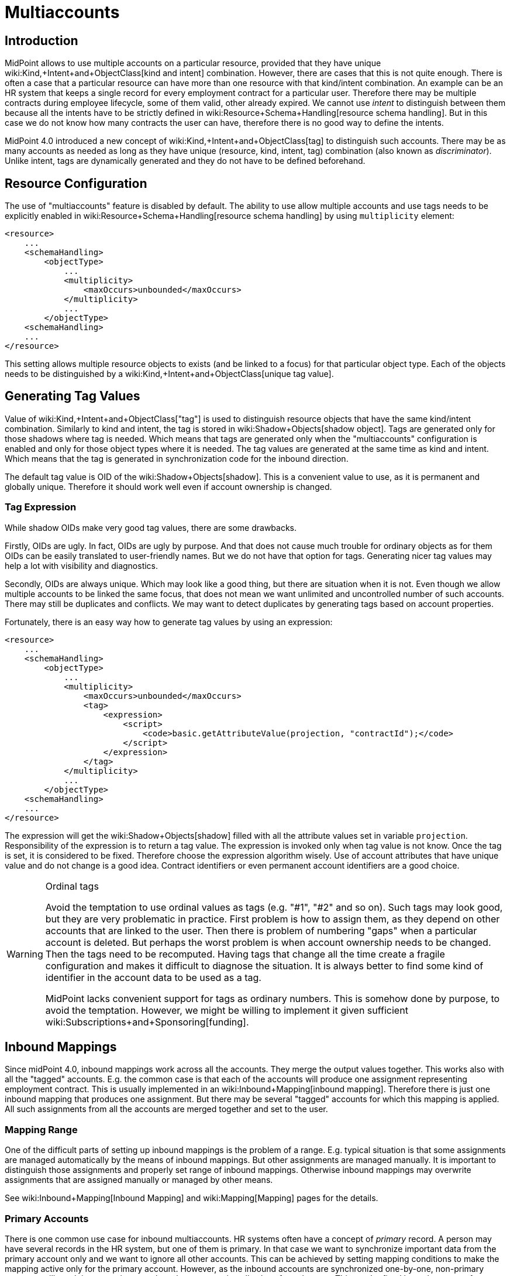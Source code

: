 = Multiaccounts
:page-wiki-name: Multiaccounts HOWTO
:page-wiki-metadata-create-user: semancik
:page-wiki-metadata-create-date: 2019-05-03T15:17:22.252+02:00
:page-wiki-metadata-modify-user: semancik
:page-wiki-metadata-modify-date: 2020-05-20T14:18:40.227+02:00
:page-since: "4.0"
:page-toc: top

== Introduction

MidPoint allows to use multiple accounts on a particular resource, provided that they have unique wiki:Kind,+Intent+and+ObjectClass[kind and intent] combination.
However, there are cases that this is not quite enough.
There is often a case that a particular resource can have more than one resource with that kind/intent combination.
An example can be an HR system that keeps a single record for every employment contract for a particular user.
Therefore there may be multiple contracts during employee lifecycle, some of them valid, other already expired.
We cannot use _intent_ to distinguish between them because all the intents have to be strictly defined in wiki:Resource+Schema+Handling[resource schema handling]. But in this case we do not know how many contracts the user can have, therefore there is no good way to define the intents.

MidPoint 4.0 introduced a new concept of wiki:Kind,+Intent+and+ObjectClass[tag] to distinguish such accounts.
There may be as many accounts as needed as long as they have unique (resource, kind, intent, tag) combination (also known as _discriminator_). Unlike intent, tags are dynamically generated and they do not have to be defined beforehand.


== Resource Configuration

The use of "multiaccounts" feature is disabled by default.
The ability to use allow multiple accounts and use tags needs to be explicitly enabled in wiki:Resource+Schema+Handling[resource schema handling] by using `multiplicity` element:

[source,xml]
----
<resource>
    ...
    <schemaHandling>
        <objectType>
            ...
            <multiplicity>
                <maxOccurs>unbounded</maxOccurs>
            </multiplicity>
            ...
        </objectType>
    <schemaHandling>
    ...
</resource>
----

This setting allows multiple resource objects to exists (and be linked to a focus) for that particular object type.
Each of the objects needs to be distinguished by a wiki:Kind,+Intent+and+ObjectClass[unique tag value].


== Generating Tag Values

Value of wiki:Kind,+Intent+and+ObjectClass["tag"] is used to distinguish resource objects that have the same kind/intent combination.
Similarly to kind and intent, the tag is stored in wiki:Shadow+Objects[shadow object]. Tags are generated only for those shadows where tag is needed.
Which means that tags are generated only when the "multiaccounts" configuration is enabled and only for those object types where it is needed.
The tag values are generated at the same time as kind and intent.
Which means that the tag is generated in synchronization code for the inbound direction.

The default tag value is OID of the wiki:Shadow+Objects[shadow]. This is a convenient value to use, as it is permanent and globally unique.
Therefore it should work well even if account ownership is changed.


=== Tag Expression

While shadow OIDs make very good tag values, there are some drawbacks.

Firstly, OIDs are ugly.
In fact, OIDs are ugly by purpose.
And that does not cause much trouble for ordinary objects as for them OIDs can be easily translated to user-friendly names.
But we do not have that option for tags.
Generating nicer tag values may help a lot with visibility and diagnostics.

Secondly, OIDs are always unique.
Which may look like a good thing, but there are situation when it is not.
Even though we allow multiple accounts to be linked the same focus, that does not mean we want unlimited and uncontrolled number of such accounts.
There may still be duplicates and conflicts.
We may want to detect duplicates by generating tags based on account properties.

Fortunately, there is an easy way how to generate tag values by using an expression:

[source,xml]
----
<resource>
    ...
    <schemaHandling>
        <objectType>
            ...
            <multiplicity>
                <maxOccurs>unbounded</maxOccurs>
                <tag>
                    <expression>
                        <script>
                            <code>basic.getAttributeValue(projection, "contractId");</code>
                        </script>
                    </expression>
                </tag>
            </multiplicity>
            ...
        </objectType>
    <schemaHandling>
    ...
</resource>
----

The expression will get the wiki:Shadow+Objects[shadow] filled with all the attribute values set in variable `projection`. Responsibility of the expression is to return a tag value.
The expression is invoked only when tag value is not know.
Once the tag is set, it is considered to be fixed.
Therefore choose the expression algorithm wisely.
Use of account attributes that have unique value and do not change is a good idea.
Contract identifiers or even permanent account identifiers are a good choice.

[WARNING]
.Ordinal tags
====
Avoid the temptation to use ordinal values as tags (e.g. "#1", "#2" and so on).
Such tags may look good, but they are very problematic in practice.
First problem is how to assign them, as they depend on other accounts that are linked to the user.
Then there is problem of numbering "gaps" when a particular account is deleted.
But perhaps the worst problem is when account ownership needs to be changed.
Then the tags need to be recomputed.
Having tags that change all the time create a fragile configuration and makes it difficult to diagnose the situation.
It is always better to find some kind of identifier in the account data to be used as a tag.

MidPoint lacks convenient support for tags as ordinary numbers.
This is somehow done by purpose, to avoid the temptation.
However, we might be willing to implement it given sufficient wiki:Subscriptions+and+Sponsoring[funding].

====


== Inbound Mappings

Since midPoint 4.0, inbound mappings work across all the accounts.
They merge the output values together.
This works also with all the "tagged" accounts.
E.g. the common case is that each of the accounts will produce one assignment representing employment contract.
This is usually implemented in an wiki:Inbound+Mapping[inbound mapping]. Therefore there is just one inbound mapping that produces one assignment.
But there may be several "tagged" accounts for which this mapping is applied.
All such assignments from all the accounts are merged together and set to the user.


=== Mapping Range

One of the difficult parts of setting up inbound mappings is the problem of a range.
E.g. typical situation is that some assignments are managed automatically by the means of inbound mappings.
But other assignments are managed manually.
It is important to distinguish those assignments and properly set range of inbound mappings.
Otherwise inbound mappings may overwrite assignments that are assigned manually or managed by other means.

See wiki:Inbound+Mapping[Inbound Mapping] and wiki:Mapping[Mapping] pages for the details.


=== Primary Accounts

There is one common use case for inbound multiaccounts.
HR systems often have a concept of _primary_ record.
A person may have several records in the HR system, but one of them is primary.
In that case we want to synchronize important data from the primary account only and we want to ignore all other accounts.
This can be achieved by setting mapping conditions to make the mapping active only for the primary account.
However, as the inbound accounts are synchronized one-by-one, non-primary accounts will result in generating no values, hence removing all values from the user.
This can be fixed by a clever use of mapping range:

[source,xml]
----
<resource>
    ...
    <schemaHandling>
        <objectType>
            ...
            <multiplicity>
                <maxOccurs>unbounded</maxOccurs>
                ...
            </multiplicity>
            ...
            <attribute>
                <ref>ri:lastName</ref>
                <inbound>
                    <target>
                        <path>$focus/familyName</path>
                        <set>
                            <condition>
                                <script>
                                    <code>
                                        if (basic.getAttributeValue(projection, "primary")) {
                                            // Primary account. We want to remove all values, except those given by this mapping.
                                            // Which means that we want range to be "all".
                                            // Therefore we return true for every value of the target set,
                                            // which means that all values will be part of the range.
                                            return true
                                        } else {
                                            // Non-primary account. We want to keep all existing values of target property (familyName).
                                            // Which means that we want range to be "none".
                                            // Therefore we return false for every value, which means no value will be part of the range.
                                            return false
                                        }
                                    </code>
                                </script>
                            </condition>
                        </set>
                    </target>
                    <condition>
                        <script>
                            <code>basic.getAttributeValue(projection, "primary")</code>
                        </script>
                    </condition>
                </inbound>
            </attribute>
            ...
        </objectType>
    <schemaHandling>
    ...
</resource>
----

The example assumes that there is a boolean account attribute `primary` that will be set to `true` for exactly one HR account.
The `primary` attribute is used in the mapping condition, which makes the mapping to be activated only for primary HR account.
There is also a definition of mapping range, which is using a dynamic expression to determine the range.
This effectively applies range of `all` for primary accounts and range of `none` for non-primary accounts.

The effect of this setup is that the value of `familyName` will be taken only from the primary HR account.


== Outbound Mappings

++++
{% include since.html since="4.2" %}
++++


Outbound direction for multiaccounts is slightly different than inbound direction.
New accounts are created in the outbound case.
Therefore there is no existing shadow for such accounts, as they do not exist yet.
Also, using shadow OID as tag does make much sense for outbound multiaccounts.
In the outbound case, we really need to distinguish the cases when we need to create new account and when we want to reuse existing account.
For all those reasons, simple tag expressions in resource definition will not work.
We need a full-blown mapping for the tag value:

[source,xml]
----
<resource>
    ...
    <schemaHandling>
        <objectType>
            ...
            <multiplicity>
                <maxOccurs>unbounded</maxOccurs>
                <tag>
                    <outbound>
                        <source>
                            <path>$focus/organization</path>
                        </source>
                    </outbound>
                </tag>
            </multiplicity>
            ...
            <attribute>
                <ref>icfs:name</ref>
                <outbound>
                    <source>
                        <path>name</path>
                    </source>
                    <source>
                        <path>$projection/tag</path>
                    </source>
                    <expression>
                        <script>
                                <code>name + '-' + tag</code>
                        </script>
                    </expression>
                </outbound>
            </attribute>
            ...
        </objectType>
    <schemaHandling>
    ...
</resource>
----

Every value of `organization` property of the user will be mapped to a tag value.
Therefore if `organization` has three values, three tag values will be generated and three accounts will be created.
The tag value can be used in the ordinary outbound mappings (as shown above) to properly create attribute values for each account.


== Tag Expression and Outbound Tag Mapping

There may be some confusion when the tag expression is used and when outbound tag mapping is used:

[%autowidth,cols="h,1,1"]
|===
|  | Used when ... | Input

| *Tag expression*
| Used every time where we already have _existing_ resource object (account) and we need to figure out the tag for it.This usually happens during inbound synchronization.
However, it may happen in other cases in the future, e.g. in various migration cases.
| Shadow +
(for existing resource object)


| *Outbound tag mapping*
| Used when a _new_ resource object is being created.MidPoint needs to figure out whether to create a new resource object or whether to reuse existing resource object.
| Focal object +
(e.g. user)


|===


== Limitations

This "multiaccounts" feature is not implemented completely.
The implementation is currently limited:

* For midPoint 4.0, multiple resource objects are currently supported *only in inbound direction*. I.e. it works only for authoritative source resources.
This feature will not work in the outbound direction.
It may not not work even if inbound and outbound mappings are combined in a single resource.
Outbound support is implemented in midPoint 4.2.

* GUI support is very limited.

* Migration between single-account and multi-account setups is not supported.
The shadows must be created in an appropriate setup (e.g. with tag or without tag).

* Tags cannot change.
Once set, the tag is considered to be fixed.
It is not updated when resource object is renamed.
It is not updated when owner is changed.

All those limitations can be removed with appropriate wiki:Subscriptions+and+Sponsoring[platform subscription].


== See Also

* wiki:Kind,+Intent+and+ObjectClass[Kind, Intent and ObjectClass]

* wiki:Inbound+Mapping[Inbound Mapping]